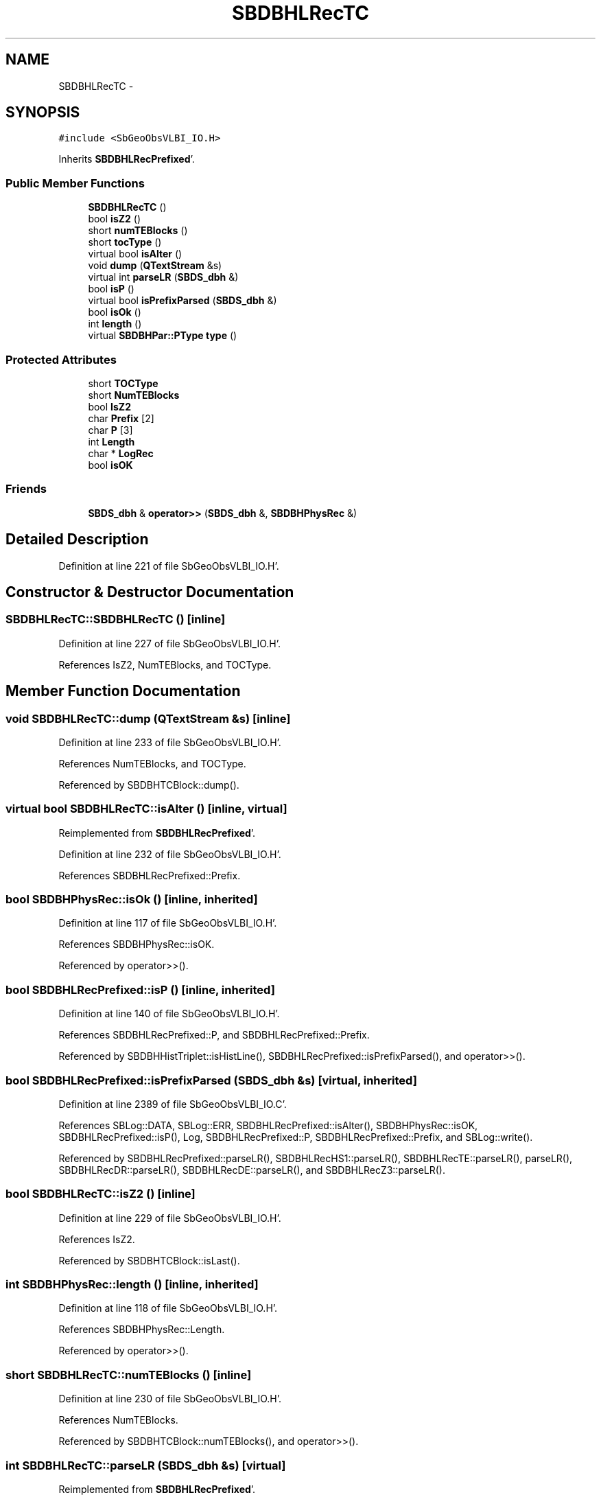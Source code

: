 .TH "SBDBHLRecTC" 3 "Mon May 14 2012" "Version 2.0.2" "SteelBreeze Reference Manual" \" -*- nroff -*-
.ad l
.nh
.SH NAME
SBDBHLRecTC \- 
.SH SYNOPSIS
.br
.PP
.PP
\fC#include <SbGeoObsVLBI_IO\&.H>\fP
.PP
Inherits \fBSBDBHLRecPrefixed\fP'\&.
.SS "Public Member Functions"

.in +1c
.ti -1c
.RI "\fBSBDBHLRecTC\fP ()"
.br
.ti -1c
.RI "bool \fBisZ2\fP ()"
.br
.ti -1c
.RI "short \fBnumTEBlocks\fP ()"
.br
.ti -1c
.RI "short \fBtocType\fP ()"
.br
.ti -1c
.RI "virtual bool \fBisAlter\fP ()"
.br
.ti -1c
.RI "void \fBdump\fP (\fBQTextStream\fP &s)"
.br
.ti -1c
.RI "virtual int \fBparseLR\fP (\fBSBDS_dbh\fP &)"
.br
.ti -1c
.RI "bool \fBisP\fP ()"
.br
.ti -1c
.RI "virtual bool \fBisPrefixParsed\fP (\fBSBDS_dbh\fP &)"
.br
.ti -1c
.RI "bool \fBisOk\fP ()"
.br
.ti -1c
.RI "int \fBlength\fP ()"
.br
.ti -1c
.RI "virtual \fBSBDBHPar::PType\fP \fBtype\fP ()"
.br
.in -1c
.SS "Protected Attributes"

.in +1c
.ti -1c
.RI "short \fBTOCType\fP"
.br
.ti -1c
.RI "short \fBNumTEBlocks\fP"
.br
.ti -1c
.RI "bool \fBIsZ2\fP"
.br
.ti -1c
.RI "char \fBPrefix\fP [2]"
.br
.ti -1c
.RI "char \fBP\fP [3]"
.br
.ti -1c
.RI "int \fBLength\fP"
.br
.ti -1c
.RI "char * \fBLogRec\fP"
.br
.ti -1c
.RI "bool \fBisOK\fP"
.br
.in -1c
.SS "Friends"

.in +1c
.ti -1c
.RI "\fBSBDS_dbh\fP & \fBoperator>>\fP (\fBSBDS_dbh\fP &, \fBSBDBHPhysRec\fP &)"
.br
.in -1c
.SH "Detailed Description"
.PP 
Definition at line 221 of file SbGeoObsVLBI_IO\&.H'\&.
.SH "Constructor & Destructor Documentation"
.PP 
.SS "SBDBHLRecTC::SBDBHLRecTC ()\fC [inline]\fP"
.PP
Definition at line 227 of file SbGeoObsVLBI_IO\&.H'\&.
.PP
References IsZ2, NumTEBlocks, and TOCType\&.
.SH "Member Function Documentation"
.PP 
.SS "void SBDBHLRecTC::dump (\fBQTextStream\fP &s)\fC [inline]\fP"
.PP
Definition at line 233 of file SbGeoObsVLBI_IO\&.H'\&.
.PP
References NumTEBlocks, and TOCType\&.
.PP
Referenced by SBDBHTCBlock::dump()\&.
.SS "virtual bool SBDBHLRecTC::isAlter ()\fC [inline, virtual]\fP"
.PP
Reimplemented from \fBSBDBHLRecPrefixed\fP'\&.
.PP
Definition at line 232 of file SbGeoObsVLBI_IO\&.H'\&.
.PP
References SBDBHLRecPrefixed::Prefix\&.
.SS "bool SBDBHPhysRec::isOk ()\fC [inline, inherited]\fP"
.PP
Definition at line 117 of file SbGeoObsVLBI_IO\&.H'\&.
.PP
References SBDBHPhysRec::isOK\&.
.PP
Referenced by operator>>()\&.
.SS "bool SBDBHLRecPrefixed::isP ()\fC [inline, inherited]\fP"
.PP
Definition at line 140 of file SbGeoObsVLBI_IO\&.H'\&.
.PP
References SBDBHLRecPrefixed::P, and SBDBHLRecPrefixed::Prefix\&.
.PP
Referenced by SBDBHHistTriplet::isHistLine(), SBDBHLRecPrefixed::isPrefixParsed(), and operator>>()\&.
.SS "bool SBDBHLRecPrefixed::isPrefixParsed (\fBSBDS_dbh\fP &s)\fC [virtual, inherited]\fP"
.PP
Definition at line 2389 of file SbGeoObsVLBI_IO\&.C'\&.
.PP
References SBLog::DATA, SBLog::ERR, SBDBHLRecPrefixed::isAlter(), SBDBHPhysRec::isOK, SBDBHLRecPrefixed::isP(), Log, SBDBHLRecPrefixed::P, SBDBHLRecPrefixed::Prefix, and SBLog::write()\&.
.PP
Referenced by SBDBHLRecPrefixed::parseLR(), SBDBHLRecHS1::parseLR(), SBDBHLRecTE::parseLR(), parseLR(), SBDBHLRecDR::parseLR(), SBDBHLRecDE::parseLR(), and SBDBHLRecZ3::parseLR()\&.
.SS "bool SBDBHLRecTC::isZ2 ()\fC [inline]\fP"
.PP
Definition at line 229 of file SbGeoObsVLBI_IO\&.H'\&.
.PP
References IsZ2\&.
.PP
Referenced by SBDBHTCBlock::isLast()\&.
.SS "int SBDBHPhysRec::length ()\fC [inline, inherited]\fP"
.PP
Definition at line 118 of file SbGeoObsVLBI_IO\&.H'\&.
.PP
References SBDBHPhysRec::Length\&.
.PP
Referenced by operator>>()\&.
.SS "short SBDBHLRecTC::numTEBlocks ()\fC [inline]\fP"
.PP
Definition at line 230 of file SbGeoObsVLBI_IO\&.H'\&.
.PP
References NumTEBlocks\&.
.PP
Referenced by SBDBHTCBlock::numTEBlocks(), and operator>>()\&.
.SS "int SBDBHLRecTC::parseLR (\fBSBDS_dbh\fP &s)\fC [virtual]\fP"
.PP
Reimplemented from \fBSBDBHLRecPrefixed\fP'\&.
.PP
Definition at line 2411 of file SbGeoObsVLBI_IO\&.C'\&.
.PP
References SBDBHPhysRec::isOK, SBDBHLRecPrefixed::isPrefixParsed(), IsZ2, NumTEBlocks, SBDBHLRecPrefixed::Prefix, and TOCType\&.
.SS "short SBDBHLRecTC::tocType ()\fC [inline]\fP"
.PP
Definition at line 231 of file SbGeoObsVLBI_IO\&.H'\&.
.PP
References TOCType\&.
.PP
Referenced by SBDBHTCBlock::tocType()\&.
.SS "virtual \fBSBDBHPar::PType\fP SBDBHPhysRec::type ()\fC [inline, virtual, inherited]\fP"
.PP
Reimplemented in \fBSBDBHDRecString\fP'\&.
.PP
Definition at line 119 of file SbGeoObsVLBI_IO\&.H'\&.
.PP
References SBDBHPar::T_UNKN\&.
.SH "Friends And Related Function Documentation"
.PP 
.SS "\fBSBDS_dbh\fP& operator>> (\fBSBDS_dbh\fP &s, \fBSBDBHPhysRec\fP &PH)\fC [friend, inherited]\fP"
.PP
Definition at line 2325 of file SbGeoObsVLBI_IO\&.C'\&.
.SH "Member Data Documentation"
.PP 
.SS "bool \fBSBDBHPhysRec::isOK\fP\fC [protected, inherited]\fP"
.PP
Definition at line 112 of file SbGeoObsVLBI_IO\&.H'\&.
.PP
Referenced by SBDBHPhysRec::isOk(), SBDBHLRecPrefixed::isPrefixParsed(), operator>>(), parseLR(), SBDBHLRecDE::parseLR(), SBDBHDRecString::parseLR(), and SBDBHPhysRec::SBDBHPhysRec()\&.
.SS "bool \fBSBDBHLRecTC::IsZ2\fP\fC [protected]\fP"
.PP
Definition at line 225 of file SbGeoObsVLBI_IO\&.H'\&.
.PP
Referenced by isZ2(), parseLR(), and SBDBHLRecTC()\&.
.SS "int \fBSBDBHPhysRec::Length\fP\fC [protected, inherited]\fP"
.PP
Definition at line 110 of file SbGeoObsVLBI_IO\&.H'\&.
.PP
Referenced by SBDBHPhysRec::length(), operator>>(), SBDBHPhysRec::parseLR(), SBDBHDRecT< short >::parseLR(), and SBDBHPhysRec::SBDBHPhysRec()\&.
.SS "char* \fBSBDBHPhysRec::LogRec\fP\fC [protected, inherited]\fP"
.PP
Definition at line 111 of file SbGeoObsVLBI_IO\&.H'\&.
.PP
Referenced by SBDBHPhysRec::parseLR(), SBDBHDRecString::parseLR(), SBDBHPhysRec::SBDBHPhysRec(), SBDBHDRecString::val(), and SBDBHPhysRec::~SBDBHPhysRec()\&.
.SS "short \fBSBDBHLRecTC::NumTEBlocks\fP\fC [protected]\fP"
.PP
Definition at line 224 of file SbGeoObsVLBI_IO\&.H'\&.
.PP
Referenced by dump(), numTEBlocks(), parseLR(), and SBDBHLRecTC()\&.
.SS "char \fBSBDBHLRecPrefixed::P\fP[3]\fC [protected, inherited]\fP"
.PP
Definition at line 137 of file SbGeoObsVLBI_IO\&.H'\&.
.PP
Referenced by SBDBHLRecPrefixed::isP(), SBDBHLRecPrefixed::isPrefixParsed(), and SBDBHLRecPrefixed::SBDBHLRecPrefixed()\&.
.SS "char \fBSBDBHLRecPrefixed::Prefix\fP[2]\fC [protected, inherited]\fP"
.PP
Definition at line 136 of file SbGeoObsVLBI_IO\&.H'\&.
.PP
Referenced by SBDBHLRecDR::dump(), isAlter(), SBDBHLRecDE::isAlter(), SBDBHLRecPrefixed::isP(), SBDBHLRecPrefixed::isPrefixParsed(), SBDBHLRecHS1::isZ1(), parseLR(), SBDBHLRecDE::parseLR(), and SBDBHLRecPrefixed::SBDBHLRecPrefixed()\&.
.SS "short \fBSBDBHLRecTC::TOCType\fP\fC [protected]\fP"
.PP
Definition at line 224 of file SbGeoObsVLBI_IO\&.H'\&.
.PP
Referenced by dump(), parseLR(), SBDBHLRecTC(), and tocType()\&.

.SH "Author"
.PP 
Generated automatically by Doxygen for SteelBreeze Reference Manual from the source code'\&.
